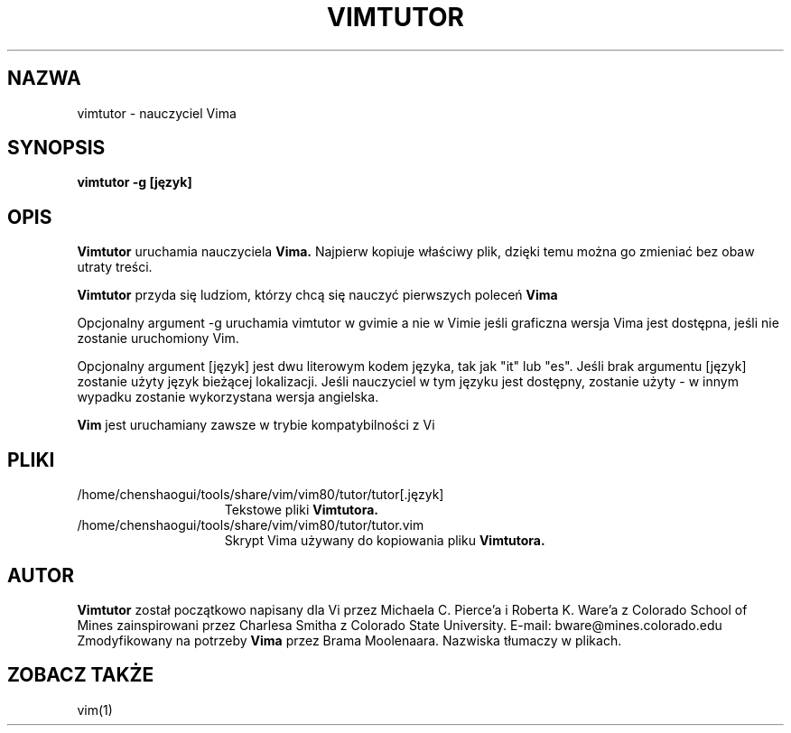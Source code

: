 .TH VIMTUTOR 1 "2001 Kwi 2"
.SH NAZWA
vimtutor \- nauczyciel Vima
.SH SYNOPSIS
.br
.B vimtutor -g [język]
.SH OPIS
.B Vimtutor
uruchamia nauczyciela
.B Vima.
Najpierw kopiuje właściwy plik, dzięki temu można go zmieniać bez obaw
utraty treści.
.PP
.B Vimtutor
przyda się ludziom, którzy chcą się nauczyć pierwszych poleceń
.B Vima
.PP
Opcjonalny argument \-g uruchamia vimtutor w gvimie a nie w Vimie jeśli
graficzna wersja Vima jest dostępna, jeśli nie zostanie uruchomiony Vim.
.PP
Opcjonalny argument [język] jest dwu literowym kodem języka, tak jak
"it" lub "es".
Jeśli brak argumentu [język] zostanie użyty język bieżącej
lokalizacji.
Jeśli nauczyciel w tym języku jest dostępny, zostanie użyty \- w innym
wypadku zostanie wykorzystana wersja angielska.
.PP
.B Vim
jest uruchamiany zawsze w trybie kompatybilności z Vi
.SH PLIKI
.TP 15
/home/chenshaogui/tools/share/vim/vim80/tutor/tutor[.język]
Tekstowe pliki
.B Vimtutora.
.TP 15
/home/chenshaogui/tools/share/vim/vim80/tutor/tutor.vim
Skrypt Vima używany do kopiowania pliku
.B Vimtutora.
.SH AUTOR
.B Vimtutor
został początkowo napisany dla Vi przez Michaela C. Pierce'a
i Roberta K. Ware'a z Colorado School of Mines zainspirowani przez
Charlesa Smitha z Colorado State University.
E-mail: bware@mines.colorado.edu
.br
Zmodyfikowany na potrzeby
.B Vima
przez Brama Moolenaara.
Nazwiska tłumaczy w plikach.
.SH ZOBACZ TAKŻE
vim(1)

